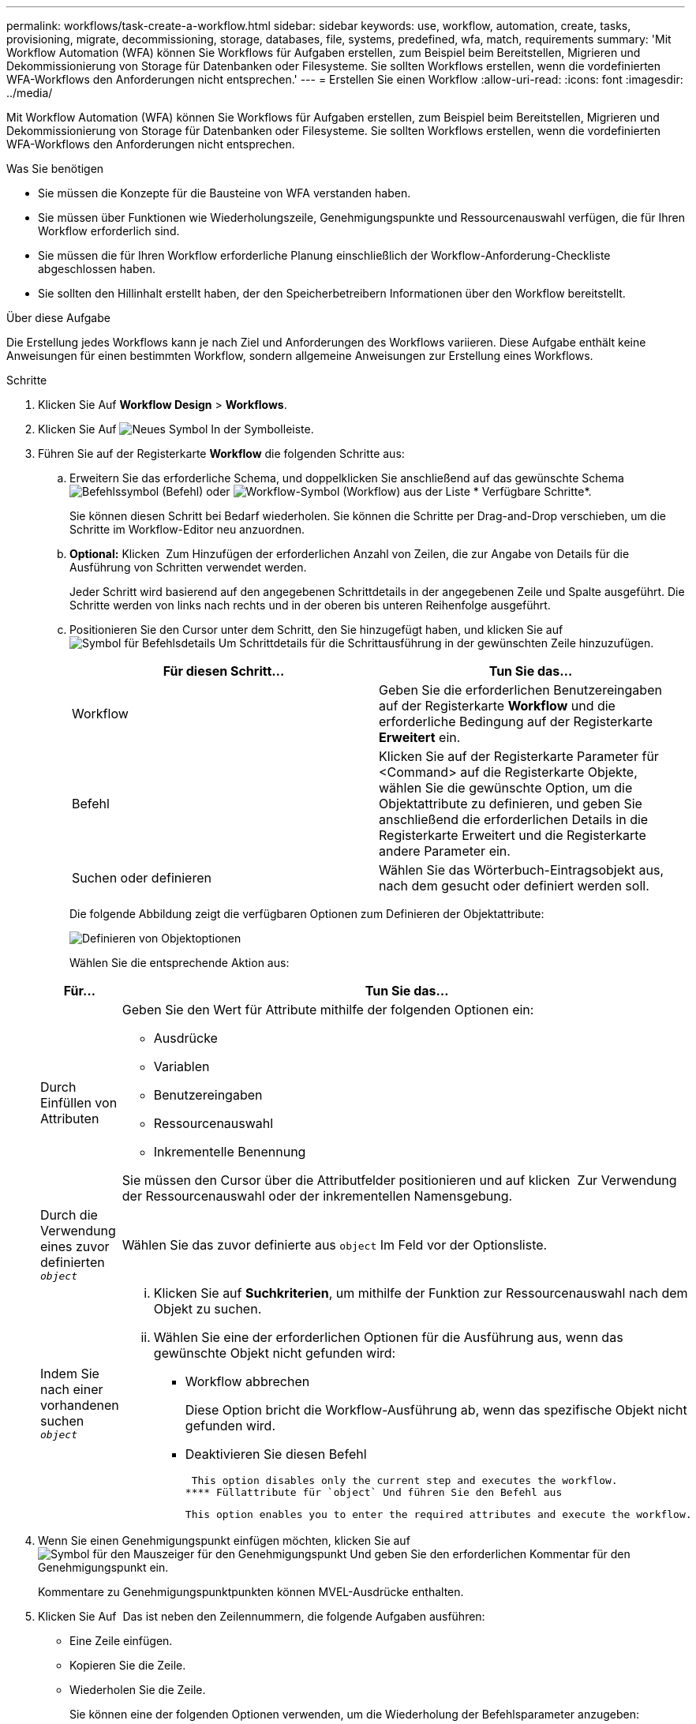 ---
permalink: workflows/task-create-a-workflow.html 
sidebar: sidebar 
keywords: use, workflow, automation, create, tasks, provisioning, migrate, decommissioning, storage, databases, file, systems, predefined, wfa, match, requirements 
summary: 'Mit Workflow Automation (WFA) können Sie Workflows für Aufgaben erstellen, zum Beispiel beim Bereitstellen, Migrieren und Dekommissionierung von Storage für Datenbanken oder Filesysteme. Sie sollten Workflows erstellen, wenn die vordefinierten WFA-Workflows den Anforderungen nicht entsprechen.' 
---
= Erstellen Sie einen Workflow
:allow-uri-read: 
:icons: font
:imagesdir: ../media/


[role="lead"]
Mit Workflow Automation (WFA) können Sie Workflows für Aufgaben erstellen, zum Beispiel beim Bereitstellen, Migrieren und Dekommissionierung von Storage für Datenbanken oder Filesysteme. Sie sollten Workflows erstellen, wenn die vordefinierten WFA-Workflows den Anforderungen nicht entsprechen.

.Was Sie benötigen
* Sie müssen die Konzepte für die Bausteine von WFA verstanden haben.
* Sie müssen über Funktionen wie Wiederholungszeile, Genehmigungspunkte und Ressourcenauswahl verfügen, die für Ihren Workflow erforderlich sind.
* Sie müssen die für Ihren Workflow erforderliche Planung einschließlich der Workflow-Anforderung-Checkliste abgeschlossen haben.
* Sie sollten den Hillinhalt erstellt haben, der den Speicherbetreibern Informationen über den Workflow bereitstellt.


.Über diese Aufgabe
Die Erstellung jedes Workflows kann je nach Ziel und Anforderungen des Workflows variieren. Diese Aufgabe enthält keine Anweisungen für einen bestimmten Workflow, sondern allgemeine Anweisungen zur Erstellung eines Workflows.

.Schritte
. Klicken Sie Auf *Workflow Design* > *Workflows*.
. Klicken Sie Auf image:../media/new_wfa_icon.gif["Neues Symbol"] In der Symbolleiste.
. Führen Sie auf der Registerkarte *Workflow* die folgenden Schritte aus:
+
.. Erweitern Sie das erforderliche Schema, und doppelklicken Sie anschließend auf das gewünschte Schema image:../media/wfa_command_icon.gif["Befehlssymbol"] (Befehl) oder image:../media/wfa_workflow_icon.gif["Workflow-Symbol"] (Workflow) aus der Liste * Verfügbare Schritte*.
+
Sie können diesen Schritt bei Bedarf wiederholen. Sie können die Schritte per Drag-and-Drop verschieben, um die Schritte im Workflow-Editor neu anzuordnen.

.. *Optional:* Klicken image:../media/add_row2_wfa_icon.gif[""] Zum Hinzufügen der erforderlichen Anzahl von Zeilen, die zur Angabe von Details für die Ausführung von Schritten verwendet werden.
+
Jeder Schritt wird basierend auf den angegebenen Schrittdetails in der angegebenen Zeile und Spalte ausgeführt. Die Schritte werden von links nach rechts und in der oberen bis unteren Reihenfolge ausgeführt.

.. Positionieren Sie den Cursor unter dem Schritt, den Sie hinzugefügt haben, und klicken Sie auf image:../media/add_object_wfa_icon.gif["Symbol für Befehlsdetails"] Um Schrittdetails für die Schrittausführung in der gewünschten Zeile hinzuzufügen.
+
[cols="2*"]
|===
| Für diesen Schritt... | Tun Sie das... 


 a| 
Workflow
 a| 
Geben Sie die erforderlichen Benutzereingaben auf der Registerkarte *Workflow* und die erforderliche Bedingung auf der Registerkarte *Erweitert* ein.



 a| 
Befehl
 a| 
Klicken Sie auf der Registerkarte Parameter für <Command> auf die Registerkarte Objekte, wählen Sie die gewünschte Option, um die Objektattribute zu definieren, und geben Sie anschließend die erforderlichen Details in die Registerkarte Erweitert und die Registerkarte andere Parameter ein.



 a| 
Suchen oder definieren
 a| 
Wählen Sie das Wörterbuch-Eintragsobjekt aus, nach dem gesucht oder definiert werden soll.

|===
+
Die folgende Abbildung zeigt die verfügbaren Optionen zum Definieren der Objektattribute:

+
image::../media/define_object_options.gif[Definieren von Objektoptionen]

+
Wählen Sie die entsprechende Aktion aus:

+
[cols="2*"]
|===
| Für... | Tun Sie das... 


 a| 
Durch Einfüllen von Attributen
 a| 
Geben Sie den Wert für Attribute mithilfe der folgenden Optionen ein:

*** Ausdrücke
*** Variablen
*** Benutzereingaben
*** Ressourcenauswahl
*** Inkrementelle Benennung


Sie müssen den Cursor über die Attributfelder positionieren und auf klicken image:../media/elipsisicon.gif[""] Zur Verwendung der Ressourcenauswahl oder der inkrementellen Namensgebung.



 a| 
Durch die Verwendung eines zuvor definierten `_object_`
 a| 
Wählen Sie das zuvor definierte aus `object` Im Feld vor der Optionsliste.



 a| 
Indem Sie nach einer vorhandenen suchen `_object_`
 a| 
... Klicken Sie auf *Suchkriterien*, um mithilfe der Funktion zur Ressourcenauswahl nach dem Objekt zu suchen.
... Wählen Sie eine der erforderlichen Optionen für die Ausführung aus, wenn das gewünschte Objekt nicht gefunden wird:
+
**** Workflow abbrechen
+
Diese Option bricht die Workflow-Ausführung ab, wenn das spezifische Objekt nicht gefunden wird.

**** Deaktivieren Sie diesen Befehl
+
 This option disables only the current step and executes the workflow.
**** Füllattribute für `object` Und führen Sie den Befehl aus
+
 This option enables you to enter the required attributes and execute the workflow.




|===


. Wenn Sie einen Genehmigungspunkt einfügen möchten, klicken Sie auf image:../media/approval_point_hover_icon.gif["Symbol für den Mauszeiger für den Genehmigungspunkt"] Und geben Sie den erforderlichen Kommentar für den Genehmigungspunkt ein.
+
Kommentare zu Genehmigungspunktpunkten können MVEL-Ausdrücke enthalten.

. Klicken Sie Auf image:../media/repeat_row_arrow.gif[""] Das ist neben den Zeilennummern, die folgende Aufgaben ausführen:
+
** Eine Zeile einfügen.
** Kopieren Sie die Zeile.
** Wiederholen Sie die Zeile.
+
Sie können eine der folgenden Optionen verwenden, um die Wiederholung der Befehlsparameter anzugeben:

+
*** Anzahl der Mal
+
Sie können diese Option verwenden, um die Befehlsausführung für die Anzahl der von Ihnen angegebenen Wiederholungen zu wiederholen. Beispielsweise können Sie angeben, dass der Befehl „`Create qtree`“ dreimal wiederholt werden sollte, um drei qtrees zu erstellen.

+
Sie können diese Option auch für eine dynamische Anzahl von Befehlsausführungen verwenden. Sie können beispielsweise eine Benutzereingabevariable für die Anzahl der zu erstellenden LUNs erstellen und bei Ausführung oder Planung des Workflows die vom Storage Operator angegebene Nummer verwenden.

*** Für jede Ressource in einer Gruppe
+
Sie können diese Option verwenden und dann Suchkriterien für ein Objekt festlegen. Der Befehl wird so oft wiederholt, wie das Objekt von den Suchkriterien zurückgegeben wird. Beispielsweise können Sie in einem Cluster nach den Nodes suchen und den Befehl „`Create iSCSI Logical Interface`“ für jeden Node wiederholen.



** Fügen Sie eine Bedingung für die Ausführung der Zeile hinzu.
** Entfernen Sie die Zeile.


. Führen Sie auf der Registerkarte *Details* die folgenden Schritte aus:
+
.. Geben Sie die erforderlichen Informationen in den Feldern *Workflow-Name* und *Workflow-Beschreibung* an.
+
Der Workflow-Name und die Beschreibung müssen für jeden Workflow eindeutig sein.

.. *Optional:* Geben Sie die Entity-Version an.
.. *Optional:* Löschen Sie das Kontrollkästchen *Reservierte Elemente berücksichtigen*, wenn Sie die Reservierungsfähigkeit nicht nutzen möchten.
.. *Optional:* Legen Sie das Kontrollkästchen *Validierung der Elementexistenz aktivieren* aus, wenn Sie die Validierung für Elemente, die mit demselben Namen existieren, nicht aktivieren möchten.


. Wenn Sie die Benutzereingaben bearbeiten möchten, führen Sie die folgenden Schritte aus:
+
.. Klicken Sie auf die Registerkarte *Benutzereingaben*.
.. Doppelklicken Sie auf die Benutzereingabe, die Sie bearbeiten möchten.
.. Bearbeiten Sie im Dialogfeld *Edit Variable: <user input>* die Benutzereingabe.


. Wenn Sie Konstanten hinzufügen möchten, führen Sie die folgenden Schritte aus
+
.. Klicken Sie auf die Registerkarte *Konstanten* und fügen Sie dann die erforderlichen Konstanten für Ihren Workflow mit der Schaltfläche *Hinzufügen* hinzu.
+
Sie können Konstanten definieren, wenn Sie für die Definition der Parameter für mehrere Befehle einen gemeinsamen Wert verwenden. Informationen hierzu finden Sie beispielsweise in der AGGREGAT_OVERCOMMITMENT_THRESHOLD-Konstante, die im Workflow „`Erstellen, Zuordnen und Schützen von LUNs mit SnapVault`“ verwendet wird.

.. Geben Sie den Namen, die Beschreibung und den Wert für jede Konstante ein.


. Klicken Sie auf die Registerkarte *Rückgabeparameter* und fügen Sie dann die erforderlichen Parameter für Ihren Workflow mit der Schaltfläche *Hinzufügen* hinzu.
+
Sie können Rückgabeparameter verwenden, wenn die Workflow-Planung und -Ausführung während der Planung einige berechnete oder ausgewählte Werte zurückgeben muss. Sie können die berechneten oder ausgewählten Werte auf der Registerkarte Rückgabeparameter des Überwachungsfensters in der Workflow-Vorschau oder nach Abschluss der Workflow-Ausführung anzeigen.

+
Aggregat: Sie können Aggregat als Rückgabeparameter angeben, um zu sehen, welches Aggregat mithilfe der Ressourcenauswahllogik ausgewählt wurde.

+
Wenn Sie einen untergeordneten Workflow in Ihren Workflow integriert haben und wenn die Parameternamen für die Rückgabe des untergeordneten Workflows einen Raum, ein Dollarzeichen (€) enthalten, Oder eine Funktion: Geben Sie den Rückgabeparameternamen in eckigen Klammern im übergeordneten Workflow an, um den Rückgabewert des untergeordneten Workflow-Rückgabeparameters in Ihrem übergeordneten Workflow anzuzeigen.

+
[cols="2*"]
|===
| Wenn der Parametername... | Angeben als... 


 a| 
`ChildWorkflow1.abc$value`
 a| 
`ChildWorkflow1["abc$"+"value"]`



 a| 
`ChildWorkflow1.$value`
 a| 
`ChildWorkflow1["$"+"value"]`



 a| 
`ChildWorkflow1.value$`
 a| 
`ChildWorkflow1.value$`



 a| 
`ChildWorkflow1.P N`
 a| 
`ChildWorkflow1["P N"]`



 a| 
`ChildWorkflow1.return_string("HW")`
 a| 
`ChildWorkflow1["return_string(\"HW\")"]`

|===
. *Optional:* Klicken Sie auf die Registerkarte *Hilfe Inhalt*, um die für den Workflow erstellte Hilfeseinhaltsdatei hinzuzufügen.
. Klicken Sie auf *Vorschau* und stellen Sie sicher, dass die Planung des Workflows erfolgreich abgeschlossen ist.
. Klicken Sie auf *OK*, um das Vorschaufenster zu schließen.
. Klicken Sie Auf *Speichern*.




== Nachdem Sie fertig sind

Testen Sie den Workflow in Ihrer Testumgebung, und markieren Sie den Workflow in *_WorkflowName_* > *_Details_* als bereit für die Produktion.

